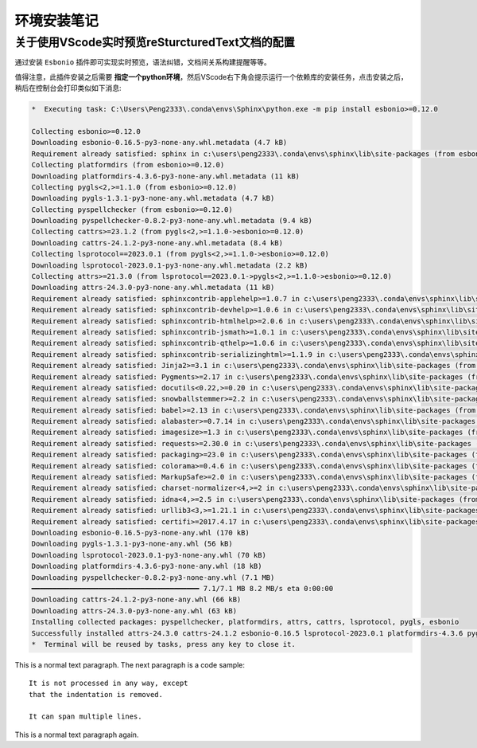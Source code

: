 环境安装笔记
==============

关于使用VScode实时预览reSturcturedText文档的配置
------------------------------------------------

通过安装 ``Esbonio`` 插件即可实现实时预览，语法纠错，文档间关系构建提醒等等。

值得注意，此插件安装之后需要 **指定一个python环境**，然后VScode右下角会提示运行一个依赖库的安装任务，点击安装之后，\
稍后在控制台会打印类似如下消息: 

.. 下面这个关键字可以填写console和batch
.. code-block:: console 

    *  Executing task: C:\Users\Peng2333\.conda\envs\Sphinx\python.exe -m pip install esbonio>=0.12.0 

    Collecting esbonio>=0.12.0
    Downloading esbonio-0.16.5-py3-none-any.whl.metadata (4.7 kB)
    Requirement already satisfied: sphinx in c:\users\peng2333\.conda\envs\sphinx\lib\site-packages (from esbonio>=0.12.0) (8.1.3)
    Collecting platformdirs (from esbonio>=0.12.0)
    Downloading platformdirs-4.3.6-py3-none-any.whl.metadata (11 kB)
    Collecting pygls<2,>=1.1.0 (from esbonio>=0.12.0)
    Downloading pygls-1.3.1-py3-none-any.whl.metadata (4.7 kB)
    Collecting pyspellchecker (from esbonio>=0.12.0)
    Downloading pyspellchecker-0.8.2-py3-none-any.whl.metadata (9.4 kB)
    Collecting cattrs>=23.1.2 (from pygls<2,>=1.1.0->esbonio>=0.12.0)
    Downloading cattrs-24.1.2-py3-none-any.whl.metadata (8.4 kB)
    Collecting lsprotocol==2023.0.1 (from pygls<2,>=1.1.0->esbonio>=0.12.0)
    Downloading lsprotocol-2023.0.1-py3-none-any.whl.metadata (2.2 kB)
    Collecting attrs>=21.3.0 (from lsprotocol==2023.0.1->pygls<2,>=1.1.0->esbonio>=0.12.0)
    Downloading attrs-24.3.0-py3-none-any.whl.metadata (11 kB)
    Requirement already satisfied: sphinxcontrib-applehelp>=1.0.7 in c:\users\peng2333\.conda\envs\sphinx\lib\site-packages (from sphinx->esbonio>=0.12.0) (2.0.0)
    Requirement already satisfied: sphinxcontrib-devhelp>=1.0.6 in c:\users\peng2333\.conda\envs\sphinx\lib\site-packages (from sphinx->esbonio>=0.12.0) (2.0.0)
    Requirement already satisfied: sphinxcontrib-htmlhelp>=2.0.6 in c:\users\peng2333\.conda\envs\sphinx\lib\site-packages (from sphinx->esbonio>=0.12.0) (2.1.0)
    Requirement already satisfied: sphinxcontrib-jsmath>=1.0.1 in c:\users\peng2333\.conda\envs\sphinx\lib\site-packages (from sphinx->esbonio>=0.12.0) (1.0.1)
    Requirement already satisfied: sphinxcontrib-qthelp>=1.0.6 in c:\users\peng2333\.conda\envs\sphinx\lib\site-packages (from sphinx->esbonio>=0.12.0) (2.0.0)
    Requirement already satisfied: sphinxcontrib-serializinghtml>=1.1.9 in c:\users\peng2333\.conda\envs\sphinx\lib\site-packages (from sphinx->esbonio>=0.12.0) (2.0.0)
    Requirement already satisfied: Jinja2>=3.1 in c:\users\peng2333\.conda\envs\sphinx\lib\site-packages (from sphinx->esbonio>=0.12.0) (3.1.5)
    Requirement already satisfied: Pygments>=2.17 in c:\users\peng2333\.conda\envs\sphinx\lib\site-packages (from sphinx->esbonio>=0.12.0) (2.18.0)
    Requirement already satisfied: docutils<0.22,>=0.20 in c:\users\peng2333\.conda\envs\sphinx\lib\site-packages (from sphinx->esbonio>=0.12.0) (0.21.2)
    Requirement already satisfied: snowballstemmer>=2.2 in c:\users\peng2333\.conda\envs\sphinx\lib\site-packages (from sphinx->esbonio>=0.12.0) (2.2.0)
    Requirement already satisfied: babel>=2.13 in c:\users\peng2333\.conda\envs\sphinx\lib\site-packages (from sphinx->esbonio>=0.12.0) (2.16.0)
    Requirement already satisfied: alabaster>=0.7.14 in c:\users\peng2333\.conda\envs\sphinx\lib\site-packages (from sphinx->esbonio>=0.12.0) (1.0.0)
    Requirement already satisfied: imagesize>=1.3 in c:\users\peng2333\.conda\envs\sphinx\lib\site-packages (from sphinx->esbonio>=0.12.0) (1.4.1)
    Requirement already satisfied: requests>=2.30.0 in c:\users\peng2333\.conda\envs\sphinx\lib\site-packages (from sphinx->esbonio>=0.12.0) (2.32.3)
    Requirement already satisfied: packaging>=23.0 in c:\users\peng2333\.conda\envs\sphinx\lib\site-packages (from sphinx->esbonio>=0.12.0) (24.2)
    Requirement already satisfied: colorama>=0.4.6 in c:\users\peng2333\.conda\envs\sphinx\lib\site-packages (from sphinx->esbonio>=0.12.0) (0.4.6)
    Requirement already satisfied: MarkupSafe>=2.0 in c:\users\peng2333\.conda\envs\sphinx\lib\site-packages (from Jinja2>=3.1->sphinx->esbonio>=0.12.0) (3.0.2)
    Requirement already satisfied: charset-normalizer<4,>=2 in c:\users\peng2333\.conda\envs\sphinx\lib\site-packages (from requests>=2.30.0->sphinx->esbonio>=0.12.0) (3.4.1)
    Requirement already satisfied: idna<4,>=2.5 in c:\users\peng2333\.conda\envs\sphinx\lib\site-packages (from requests>=2.30.0->sphinx->esbonio>=0.12.0) (3.10)
    Requirement already satisfied: urllib3<3,>=1.21.1 in c:\users\peng2333\.conda\envs\sphinx\lib\site-packages (from requests>=2.30.0->sphinx->esbonio>=0.12.0) (2.3.0)
    Requirement already satisfied: certifi>=2017.4.17 in c:\users\peng2333\.conda\envs\sphinx\lib\site-packages (from requests>=2.30.0->sphinx->esbonio>=0.12.0) (2024.12.14)
    Downloading esbonio-0.16.5-py3-none-any.whl (170 kB)
    Downloading pygls-1.3.1-py3-none-any.whl (56 kB)
    Downloading lsprotocol-2023.0.1-py3-none-any.whl (70 kB)
    Downloading platformdirs-4.3.6-py3-none-any.whl (18 kB)
    Downloading pyspellchecker-0.8.2-py3-none-any.whl (7.1 MB)
    ━━━━━━━━━━━━━━━━━━━━━━━━━━━━━━━━━━━━━━━━ 7.1/7.1 MB 8.2 MB/s eta 0:00:00
    Downloading cattrs-24.1.2-py3-none-any.whl (66 kB)
    Downloading attrs-24.3.0-py3-none-any.whl (63 kB)
    Installing collected packages: pyspellchecker, platformdirs, attrs, cattrs, lsprotocol, pygls, esbonio
    Successfully installed attrs-24.3.0 cattrs-24.1.2 esbonio-0.16.5 lsprotocol-2023.0.1 platformdirs-4.3.6 pygls-1.3.1 pyspellchecker-0.8.2
    *  Terminal will be reused by tasks, press any key to close it. 



This is a normal text paragraph. The next paragraph is a code sample::

   It is not processed in any way, except
   that the indentation is removed.

   It can span multiple lines.

This is a normal text paragraph again.
